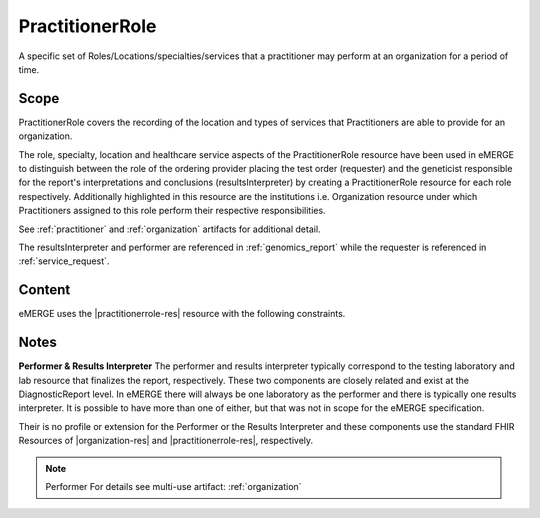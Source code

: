 .. _practitioner_role:

PractitionerRole
=================

A specific set of Roles/Locations/specialties/services that a practitioner may perform at an organization for a period of time.

Scope
^^^^^
PractitionerRole covers the recording of the location and types of services that Practitioners are able to provide for an organization.

The role, specialty, location and healthcare service aspects of the PractitionerRole resource have been used in eMERGE to distinguish  between the role of the ordering provider placing the test order (requester) and the geneticist responsible for the report's interpretations and conclusions (resultsInterpreter) by creating a PractitionerRole resource for each role respectively. Additionally highlighted in this resource are the institutions i.e. Organization resource under which Practitioners assigned to this role perform their respective responsibilities.

See :ref:`practitioner` and :ref:`organization` artifacts for additional detail.

The resultsInterpreter and performer are referenced in :ref:`genomics_report` while the requester is referenced in :ref:`service_request`.

Content
^^^^^^^
eMERGE uses the |practitionerrole-res| resource with the following constraints.

.. excel-table::
   :file: ../_files/emerge-fhir-resources-definitions.xlsx
   :transforms: ../_files/transformation-mappings.json
   :sheet: PractitionerRole
   :overflow: false
   :row_header: false
   :col_header: false
   :colwidths: [20, 20, 20, 70, 50, 130, 375]
   :selection: A1:G11


Notes
^^^^^
**Performer & Results Interpreter**
The performer and results interpreter typically correspond to the testing laboratory
and lab resource that finalizes the report, respectively. These two components are
closely related and exist at the DiagnosticReport level. In eMERGE there will always
be one laboratory as the performer and there is typically one results interpreter.
It is possible to have more than one of either, but that was not in scope for the
eMERGE specification.

Their is no profile or extension for the Performer or the Results Interpreter and
these components use the standard FHIR Resources of |organization-res| and |practitionerrole-res|, respectively.

.. note:: Performer
   For details see multi-use artifact: :ref:`organization`
